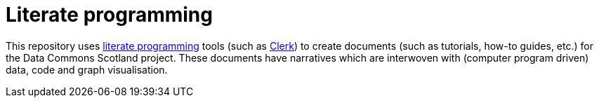 = Literate programming

This repository uses https://en.wikipedia.org/wiki/Literate_programming[literate programming] 
tools (such as https://github.com/nextjournal/clerk[Clerk])
to create documents (such as tutorials, how-to guides, etc.) for the Data Commons Scotland project.
These documents have narratives which are interwoven with (computer program driven) 
data, code and graph visualisation.

